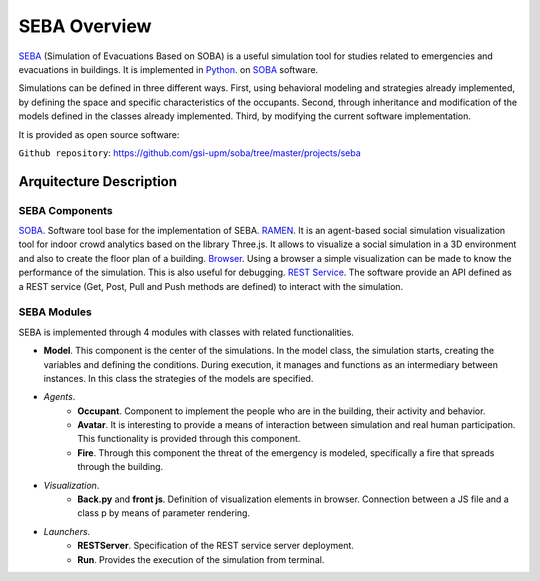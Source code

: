 SEBA Overview
=============

`SEBA <https://github.com/gsi-upm/soba/tree/master/projects/seba>`_ (Simulation of Evacuations Based on SOBA) is a useful simulation tool for studies related to emergencies and evacuations in buildings. It is implemented in `Python <http://www.python.org/>`_. on `SOBA <https://github.com/gsi-upm/soba>`_ software.

Simulations can be defined in three different ways. First, using behavioral modeling and strategies already implemented, by defining the space and specific characteristics of the occupants. Second, through inheritance and modification of the models defined in the classes already implemented. Third, by modifying the current software implementation.

It is provided as open source software:

``Github repository``:
https://github.com/gsi-upm/soba/tree/master/projects/seba

Arquitecture Description
------------------------

.. image:: ../../images/SEBAarquitectura.png
   :width: 80%
   :scale: 100%

SEBA Components
***************

`SOBA <https://github.com/gsi-upm/soba>`_. Software tool base for the implementation of SEBA.
`RAMEN <https://github.com/gsi-upm/RAMEN>`_. It is an agent-based social simulation visualization tool for indoor crowd analytics based on the library Three.js. It allows to visualize a social simulation in a 3D environment and also to create the floor plan of a building.
`Browser <https://www.google.com/chrome/>`_. Using a browser a simple visualization can be made to know the performance of the simulation. This is also useful for debugging.
`REST Service <https://www.getpostman.com/>`_. The software provide an API defined as a REST service (Get, Post, Pull and Push methods are defined) to interact with the simulation. 

SEBA Modules
************

SEBA is implemented through 4 modules with classes with related functionalities. 

- **Model**. This component is the center of the simulations. In the model class, the simulation starts, creating the variables and defining the conditions. During execution, it manages and functions as an intermediary between instances. In this class the strategies of the models are specified.
- *Agents*.
	- **Occupant**. Component to implement the people who are in the building, their activity and behavior.
	- **Avatar**. It is interesting to provide a means of interaction between simulation and real human participation. This functionality is provided through this component.
	- **Fire**. Through this component the threat of the emergency is modeled, specifically a fire that spreads through the building.
- *Visualization*.
	- **Back.py** and **front js**. Definition of visualization elements in browser. Connection between a JS file and a class p by means of parameter rendering.
- *Launchers*.
	- **RESTServer**. Specification of the REST service server deployment.
	- **Run**. Provides the execution of the simulation from terminal.
